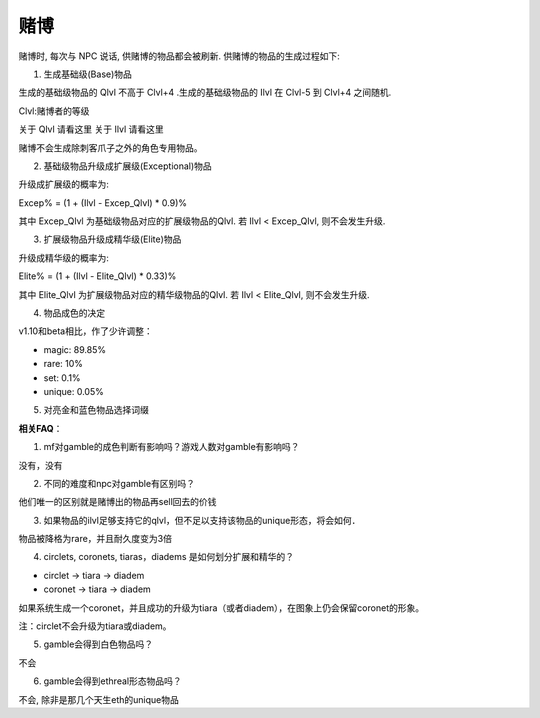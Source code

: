 赌博
===============================================================================
赌博时, 每次与 NPC 说话, 供赌博的物品都会被刷新. 供赌博的物品的生成过程如下:

1. 生成基础级(Base)物品

生成的基础级物品的 Qlvl 不高于 Clvl+4 .生成的基础级物品的 Ilvl 在 Clvl-5 到 Clvl+4 之间随机.

Clvl:赌博者的等级

关于 Qlvl 请看这里
关于 Ilvl 请看这里

赌博不会生成除刺客爪子之外的角色专用物品。

2. 基础级物品升级成扩展级(Exceptional)物品

升级成扩展级的概率为:

Excep% = (1 + (Ilvl - Excep_Qlvl) * 0.9)%

其中 Excep_Qlvl 为基础级物品对应的扩展级物品的Qlvl. 若 Ilvl < Excep_Qlvl, 则不会发生升级.

3. 扩展级物品升级成精华级(Elite)物品

升级成精华级的概率为:

Elite% = (1 + (Ilvl - Elite_Qlvl) * 0.33)%

其中 Elite_Qlvl 为扩展级物品对应的精华级物品的Qlvl. 若 Ilvl < Elite_Qlvl, 则不会发生升级.

4. 物品成色的决定

v1.10和beta相比，作了少许调整：

- magic: 89.85% 
- rare: 10% 
- set: 0.1% 
- unique: 0.05% 

5. 对亮金和蓝色物品选择词缀

**相关FAQ**：

1. mf对gamble的成色判断有影响吗？游戏人数对gamble有影响吗？

没有，没有

2. 不同的难度和npc对gamble有区别吗？

他们唯一的区别就是赌博出的物品再sell回去的价钱

3. 如果物品的ilvl足够支持它的qlvl，但不足以支持该物品的unique形态，将会如何．

物品被降格为rare，并且耐久度变为3倍

4. circlets, coronets, tiaras，diadems 是如何划分扩展和精华的？

- circlet -> tiara -> diadem
- coronet -> tiara -> diadem

如果系统生成一个coronet，并且成功的升级为tiara（或者diadem），在图象上仍会保留coronet的形象。

注：circlet不会升级为tiara或diadem。

5. gamble会得到白色物品吗？

不会

6. gamble会得到ethreal形态物品吗？

不会, 除非是那几个天生eth的unique物品